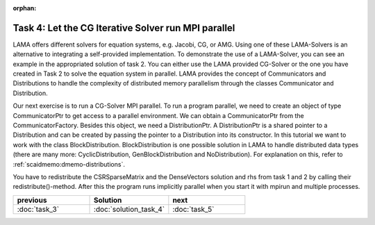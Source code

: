 :orphan:

Task 4: Let the CG Iterative Solver run MPI parallel
----------------------------------------------------

LAMA offers different solvers for equation systems, e.g. Jacobi, CG, or AMG.
Using one of these LAMA-Solvers is an alternative to integrating a
self-provided implementation. To demonstrate the use of a LAMA-Solver, you can
see an example in the appropriated solution of task 2. You can either use the
LAMA provided CG-Solver or the one you have created in Task 2 to solve the
equation system in parallel. LAMA provides the concept of Communicators and
Distributions to handle the complexity of distributed memory parallelism 
through the classes Communicator and Distribution.

Our next exercise is to run a CG-Solver MPI parallel. To run a program parallel,
we need to create an object of type CommunicatorPtr to get access to a parallel
environment. We can obtain a CommunicatorPtr from the CommunicatorFactory.
Besides this object, we need a DistributionPtr. A DistributionPtr is a shared
pointer to a Distribution and can be created by passing the pointer to a
Distribution into its constructor. In this tutorial we want to work with the class 
BlockDistribution. BlockDistribution is one possible solution in LAMA to handle
distributed data types (there are many more: CyclicDistribution,
GenBlockDistribution and NoDistribution).
For explanation on this, refer to :ref:`scaidmemo:dmemo-distributions`.

You have to redistribute the CSRSparseMatrix and the DenseVectors solution and
rhs from task 1 and 2 by calling their redistribute()-method. After this the
program runs implicitly parallel when you start it with mpirun and multiple
processes.

.. csv-table:: 
   :header: "previous", "Solution", "next"
   :widths: 330, 340, 330

   ":doc:`task_3`", ":doc:`solution_task_4`", ":doc:`task_5`"